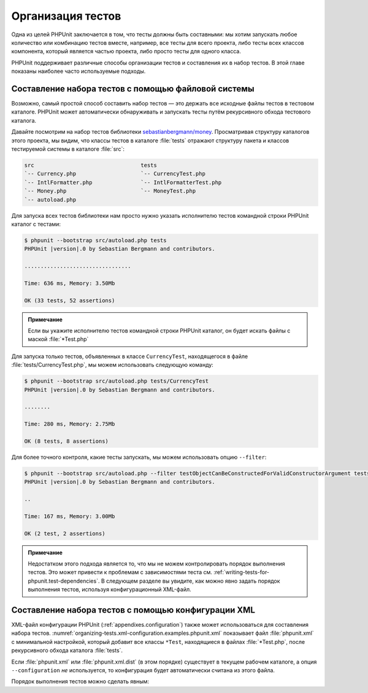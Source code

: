 .. _organizing-tests:

==================
Организация тестов
==================

Одна из целей PHPUnit заключается в том, что
тесты должны быть составными: мы хотим запускать любое количество или комбинацию
тестов вместе, например, все тесты для всего проекта, либо тесты
всех классов компонента, который является частью проекта, либо просто
тесты для одного класса.

PHPUnit поддерживает различные способы организации тестов и составления их
в набор тестов. В этой главе показаны наиболее часто используемые подходы.

.. _organizing-tests.filesystem:

Составление набора тестов с помощью файловой системы
####################################################

Возможно, самый простой способ составить набор тестов — это держать все исходные файлы тестов в тестовом каталоге.
PHPUnit может автоматически обнаруживать и запускать тесты путём рекурсивного обхода тестового каталога.

Давайте посмотрим на набор тестов библиотеки
`sebastianbergmann/money <http://github.com/sebastianbergmann/money/>`_.
Просматривая структуру каталогов этого проекта, мы видим, что
классы тестов в каталоге :file:`tests` отражают
структуру пакета и классов тестируемой системы в каталоге
:file:`src`:

.. code-block:: bash

    src                                 tests
    `-- Currency.php                    `-- CurrencyTest.php
    `-- IntlFormatter.php               `-- IntlFormatterTest.php
    `-- Money.php                       `-- MoneyTest.php
    `-- autoload.php

Для запуска всех тестов библиотеки нам просто нужно указать исполнителю тестов командной строки PHPUnit
каталог с тестами:

.. code-block:: bash

    $ phpunit --bootstrap src/autoload.php tests
    PHPUnit |version|.0 by Sebastian Bergmann and contributors.

    .................................

    Time: 636 ms, Memory: 3.50Mb

    OK (33 tests, 52 assertions)

.. admonition:: Примечание

   Если вы укажите исполнителю тестов командной строки PHPUnit каталог, он
   будет искать файлы с маской :file:`*Test.php`

Для запуска только тестов, объявленных в классе ``CurrencyTest``, находящегося
в файле :file:`tests/CurrencyTest.php`, мы можем использовать
следующую команду:

.. code-block:: bash

    $ phpunit --bootstrap src/autoload.php tests/CurrencyTest
    PHPUnit |version|.0 by Sebastian Bergmann and contributors.

    ........

    Time: 280 ms, Memory: 2.75Mb

    OK (8 tests, 8 assertions)

Для более точного контроля, какие тесты запускать, мы можем использовать опцию ``--filter``:

.. code-block:: bash

    $ phpunit --bootstrap src/autoload.php --filter testObjectCanBeConstructedForValidConstructorArgument tests
    PHPUnit |version|.0 by Sebastian Bergmann and contributors.

    ..

    Time: 167 ms, Memory: 3.00Mb

    OK (2 test, 2 assertions)

.. admonition:: Примечание

   Недостатком этого подхода является то, что мы не можем контролировать порядок выполнения тестов.
   Это может привести к проблемам с зависимостями теста
   см. :ref:`writing-tests-for-phpunit.test-dependencies`.
   В следующем разделе вы увидите, как можно явно задать порядок выполнения тестов,
   используя конфигурационный XML-файл.

.. _organizing-tests.xml-configuration:

Составление набора тестов с помощью конфигурации XML
####################################################

XML-файл конфигурации PHPUnit (:ref:`appendixes.configuration`)
также может использоваться для составления набора тестов.
:numref:`organizing-tests.xml-configuration.examples.phpunit.xml`
показывает файл :file:`phpunit.xml` с минимальной настройкой, который добавит все
классы ``*Test``, находящиеся в файлах
:file:`*Test.php`, после рекурсивного обхода каталога :file:`tests`.

.. code-block:: php
    :caption: Составление набора тестов, используя конфигурацию XML
    :name: organizing-tests.xml-configuration.examples.phpunit.xml

    <phpunit bootstrap="src/autoload.php">
      <testsuites>
        <testsuite name="money">
          <directory>tests</directory>
        </testsuite>
      </testsuites>
    </phpunit>

Если :file:`phpunit.xml` или
:file:`phpunit.xml.dist` (в этом порядке) существует в
текущем рабочем каталоге, а опция ``--configuration``
*не* используется, то конфигурация будет автоматически
считана из этого файла.

Порядок выполнения тестов можно сделать явным:

.. code-block:: php
    :caption: Составление набора тестов, используя конфигурацию XML
    :name: organizing-tests.xml-configuration.examples.phpunit.xml2

    <phpunit bootstrap="src/autoload.php">
      <testsuites>
        <testsuite name="money">
          <file>tests/IntlFormatterTest.php</file>
          <file>tests/MoneyTest.php</file>
          <file>tests/CurrencyTest.php</file>
        </testsuite>
      </testsuites>
    </phpunit>


